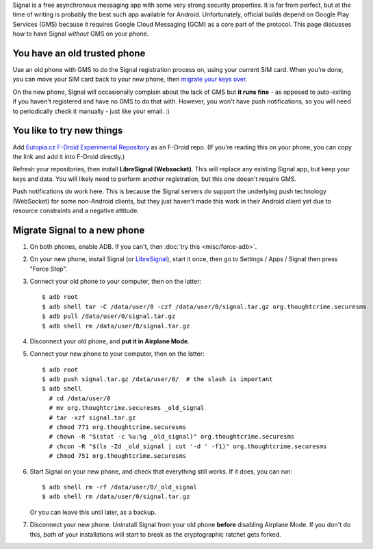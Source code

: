 .. title: Libre secure messaging with no-Google Signal
.. slug: sw/free-signal
.. date: 2016-02-06
.. tags:
.. category:
.. link:
.. description:
.. type: text

Signal is a free asynchronous messaging app with some very strong security
properties. It is far from perfect, but at the time of writing is probably the
best such app available for Android. Unfortunately, official builds depend on
Google Play Services (GMS) because it requires Google Cloud Messaging (GCM) as
a core part of the protocol. This page discusses how to have Signal *without*
GMS on your phone.

-----------------------------
You have an old trusted phone
-----------------------------

Use an old phone with GMS to do the Signal registration process on, using your
current SIM card. When you're done, you can move your SIM card back to your new
phone, then `migrate your keys over <#migrate-signal-to-a-new-phone>`_.

On the new phone, Signal will occasionally complain about the lack of GMS but
**it runs fine** - as opposed to auto-exiting if you haven't registered and
have no GMS to do that with. However, you won't have push notifications, so you
will need to periodically check it manually - just like your email. :)

--------------------------
You like to try new things
--------------------------

Add `Eutopia.cz F-Droid Experimental Repository`_ as an F-Droid repo. (If
you're reading this on your phone, you can copy the link and add it into
F-Droid directly.)

Refresh your repositories, then install **LibreSignal (Websocket)**. This will
replace any existing Signal app, but keep your keys and data. You will likely
need to perform another registration, but this one doesn't require GMS.

Push notifications do work here. This is because the Signal servers do support
the underlying push technology (WebSocket) for some non-Android clients, but
they just haven't made this work in their Android client yet due to resource
constraints and a negative attitude.

.. _Eutopia.cz F-Droid Experimental Repository: https://eutopia.cz/experimental/fdroid/repo?fingerprint=A0E4D1D912D8B81809AB18F5B7CF562CD1A10533ED4F7B25E595ABC8D862AD87

-----------------------------
Migrate Signal to a new phone
-----------------------------

1. On both phones, enable ADB. If you can't, then :doc:`try this <misc/force-adb>`.

2. On your new phone, install Signal (or `LibreSignal <#new-way>`_), start it once, then go
   to Settings / Apps / Signal then press "Force Stop".

3. Connect your old phone to your computer, then on the latter::

    $ adb root
    $ adb shell tar -C /data/user/0 -czf /data/user/0/signal.tar.gz org.thoughtcrime.securesms
    $ adb pull /data/user/0/signal.tar.gz
    $ adb shell rm /data/user/0/signal.tar.gz

4. Disconnect your old phone, and **put it in Airplane Mode**.

5. Connect your new phone to your computer, then on the latter::

    $ adb root
    $ adb push signal.tar.gz /data/user/0/  # the slash is important
    $ adb shell
      # cd /data/user/0
      # mv org.thoughtcrime.securesms _old_signal
      # tar -xzf signal.tar.gz
      # chmod 771 org.thoughtcrime.securesms
      # chown -R "$(stat -c %u:%g _old_signal)" org.thoughtcrime.securesms
      # chcon -R "$(ls -Zd _old_signal | cut '-d ' -f1)" org.thoughtcrime.securesms
      # chmod 751 org.thoughtcrime.securesms

6. Start Signal on your new phone, and check that everything still works. If it
   does, you can run::

    $ adb shell rm -rf /data/user/0/_old_signal
    $ adb shell rm /data/user/0/signal.tar.gz

   Or you can leave this until later, as a backup.

7. Disconnect your new phone. Uninstall Signal from your old phone **before**
   disabling Airplane Mode. If you don't do this, *both* of your installations
   will start to break as the cryptographic ratchet gets forked.
